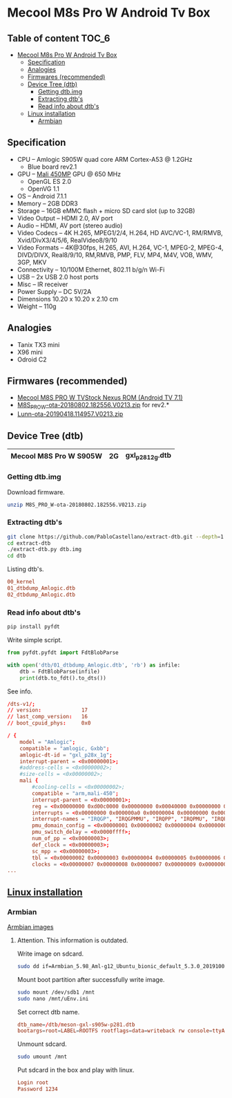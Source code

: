 #+STARTUP: content
#+VISIBILITY: children
#+TODO: TODO(t!) NEXT(n@/!) INPROGRESS(i!) HOLD(h@/!) | DONE(d!) CANCELLED(c@/!)

* Mecool M8s Pro W Android Tv Box
** Table of content                                                  :TOC_6:
- [[#mecool-m8s-pro-w-android-tv-box][Mecool M8s Pro W Android Tv Box]]
  - [[#specification][Specification]]
  - [[#analogies][Analogies]]
  - [[#firmwares-recommended][Firmwares (recommended)]]
  - [[#device-tree-dtb][Device Tree (dtb)]]
    - [[#getting-dtbimg][Getting dtb.img]]
    - [[#extracting-dtbs][Extracting dtb's]]
    - [[#read-info-about-dtbs][Read info about dtb's]]
  - [[#linux-installation][Linux installation]]
    - [[#armbian][Armbian]]

** Specification

- CPU – Amlogic S905W quad core ARM Cortex-A53 @ 1.2GHz
  - Blue board rev2.1
- GPU – [[https://developer.arm.com/ip-products/graphics-and-multimedia/mali-gpus/mali-450-gpu][Mali 450MP]] GPU @ 650 MHz
  - OpenGL ES 2.0
  - OpenVG 1.1
- OS – Android 7.1.1
- Memory – 2GB DDR3
- Storage – 16GB eMMC flash + micro SD card slot (up to 32GB)
- Video Output – HDMI 2.0, AV port
- Audio – HDMI, AV port (stereo audio)
- Video Codecs – 4K H.265, MPEG1/2/4, H.264, HD AVC/VC-1, RM/RMVB, Xvid/DivX3/4/5/6, RealVideo8/9/10
- Video Formats – 4K@30fps, H.265, AVI, H.264, VC-1, MPEG-2, MPEG-4, DIVD/DIVX, Real8/9/10, RM,RMVB, PMP, FLV, MP4, M4V, VOB, WMV, 3GP, MKV
- Connectivity – 10/100M Ethernet, 802.11 b/g/n Wi-Fi
- USB – 2x USB 2.0 host ports
- Misc – IR receiver
- Power Supply – DC 5V/2A
- Dimensions 10.20 x 10.20 x 2.10 cm
- Weight – 110g

** Analogies
- Tanix TX3 mini
- X96 mini
- Odroid C2

** Firmwares (recommended)
- [[https://mega.nz/#F!mcEXRKoC!jrclf4sQsJca9nKty2AJrA][Mecool M8S PRO W TVStock Nexus ROM (Android TV 7.1)]]
- [[https://mega.nz/#!YZZAnQBJ!JV9Soi7BYVTRNhTOTuK5eCWaZkbcw5uJSLuYvshLaBY][M8S_PRO_W-ota-20180802.182556.V0213.zip]] for rev2.*
- [[https://mega.nz/#!7RV3WIKJ!ZqEljfbbTWV9LOygRnvTDPQqxwZddvtQ-DkBlvILaw8][Lunn-ota-20190418.114957.V0213.zip]]

** Device Tree (dtb)
|------------------------+----+---------------------|
| Mecool M8S Pro W S905W | 2G | gxl_p281_2g.dtb     |
|------------------------+----+---------------------|

*** Getting dtb.img

Download firmware.

#+BEGIN_SRC sh
unzip M8S_PRO_W-ota-20180802.182556.V0213.zip
#+END_SRC

*** Extracting dtb's

#+BEGIN_SRC sh
git clone https://github.com/PabloCastellano/extract-dtb.git --depth=1
cd extract-dtb
./extract-dtb.py dtb.img
cd dtb
#+END_SRC

Listing dtb's.

#+BEGIN_SRC conf
00_kernel
01_dtbdump_Amlogic.dtb
02_dtbdump_Amlogic.dtb
#+END_SRC

*** Read info about dtb's

#+BEGIN_SRC sh
pip install pyfdt
#+END_SRC

Write simple script.

#+BEGIN_SRC python
from pyfdt.pyfdt import FdtBlobParse

with open('dtb/01_dtbdump_Amlogic.dtb', 'rb') as infile:
    dtb = FdtBlobParse(infile)
    print(dtb.to_fdt().to_dts())
#+END_SRC

See info.

#+BEGIN_SRC conf
/dts-v1/;
// version:             17
// last_comp_version:   16
// boot_cpuid_phys:     0x0

/ {
    model = "Amlogic";
    compatible = "amlogic, Gxbb";
    amlogic-dt-id = "gxl_p28x_1g";
    interrupt-parent = <0x00000001>;
    #address-cells = <0x00000002>;
    #size-cells = <0x00000002>;
    mali {
        #cooling-cells = <0x00000002>;
        compatible = "arm,mali-450";
        interrupt-parent = <0x00000001>;
        reg = <0x00000000 0xd00c0000 0x00000000 0x00040000 0x00000000 0xc1104440 0x00000000 0x00001000 0x00000000 0xc8100000 0x00000000 0x00001000 0x00000000 0xc883c000 0x00000000 0x00001000 0x00000000 0xc1104440 0x00000000 0x00001000>;
        interrupts = <0x00000000 0x000000a0 0x00000004 0x00000000 0x000000a1 0x00000004 0x00000000 0x000000a2 0x00000004 0x00000000 0x000000a3 0x00000004 0x00000000 0x000000a4 0x00000004 0x00000000 0x000000a5 0x00000004 0x00000000 0x000000a6 0x00000004 0x00000000 0x000000a7 0x00000004 0x00000000 0x000000a8 0x00000004 0x00000000 0x000000a9 0x00000004>;
        interrupt-names = "IRQGP", "IRQGPMMU", "IRQPP", "IRQPMU", "IRQPP0", "IRQPPMMU0", "IRQPP1", "IRQPPMMU1", "IRQPP2", "IRQPPMMU2";
        pmu_domain_config = <0x00000001 0x00000002 0x00000004 0x00000004 0x00000000 0x00000000 0x00000000 0x00000000 0x00000000 0x00000001 0x00000002 0x00000000>;
        pmu_switch_delay = <0x0000ffff>;
        num_of_pp = <0x00000003>;
        def_clock = <0x00000003>;
        sc_mpp = <0x00000003>;
        tbl = <0x00000002 0x00000003 0x00000004 0x00000005 0x00000006 0x00000006>;
        clocks = <0x00000007 0x00000008 0x00000007 0x00000009 0x00000007 0x00000011 0x00000007 0x00000012 0x00000007 0x0000001e 0x00000007 0x00000015 0x00000007 0x00000013 0x00000007 0x00000014>;
...
#+END_SRC
** [[https://forum.armbian.com/topic/17106-installation-instructions-for-tv-boxes-with-amlogic-cpus][Linux installation]]
*** Armbian

[[https://mirror.yandex.ru/mirrors/armbian/dl/aml-s9xx-box/archive][Armbian images]]

**** Attention. This information is outdated.

Write image on sdcard.

#+BEGIN_SRC sh
sudo dd if=Armbian_5.98_Aml-g12_Ubuntu_bionic_default_5.3.0_20191002.img of=/dev/sdb status=progress
#+END_SRC

Mount boot partition after successfully write image.

#+BEGIN_SRC sh
sudo mount /dev/sdb1 /mnt
sudo nano /mnt/uEnv.ini
#+END_SRC

Set correct dtb name.

#+BEGIN_SRC conf
dtb_name=/dtb/meson-gxl-s905w-p281.dtb
bootargs=root=LABEL=ROOTFS rootflags=data=writeback rw console=ttyAML0,115200n8 console=tty0 no_console_suspend consoleblank=0 fsck.fix=yes fsck.repair=yes net.ifnames=0
#+END_SRC

Unmount sdcard.

#+BEGIN_SRC sh
sudo umount /mnt
#+END_SRC

Put sdcard in the box and play with linux.

#+BEGIN_SRC conf
Login root
Password 1234
#+END_SRC
